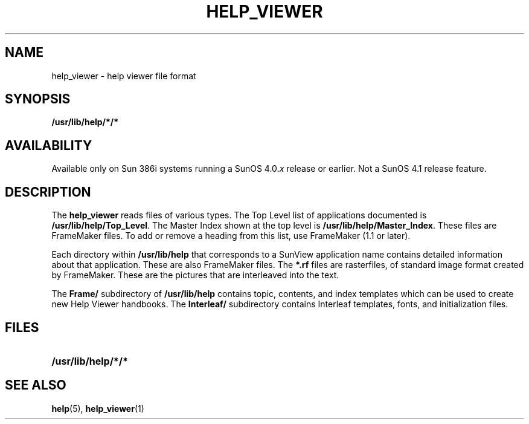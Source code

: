 .\" @(#)help_viewer.5	1.1 92/07/30 SMI;
.TH HELP_VIEWER 5 "19 February 1988"
.SH NAME
help_viewer \- help viewer file format
.SH SYNOPSIS
.B /usr/lib/help/*/*
.SH AVAILABILITY
.LP
Available only on Sun 386i systems running a SunOS 4.0.\fIx\fR
release or earlier.  Not a SunOS 4.1 release feature.
.SH DESCRIPTION
.IX "help_viewer"  ""  "\fLhelp_viewer\fP \(em help viewer file format"
.IX "datafile"  "help_viewer" ""  "\fLhelp_viewer\fP \(em help viewer file format"
The
.B help_viewer
reads files of various types.
The Top Level list of applications documented is
.BR /usr/lib/help/Top_Level .
The Master Index shown at the top level is
.BR /usr/lib/help/Master_Index .
These files are FrameMaker files. To add or remove a heading from this list,
use FrameMaker (1.1 or later).
.LP
Each directory within
.B /usr/lib/help
that corresponds to a SunView 
application name contains detailed information about
that application. These are also FrameMaker files.
The
.B *.rf
files are rasterfiles, of standard image format created by FrameMaker.
These are the pictures that are interleaved into the text.
.LP
The
.B Frame/
subdirectory of
.B /usr/lib/help
contains topic, contents, and
index templates which can be used to create new Help Viewer handbooks.
The
.B Interleaf/
subdirectory
contains Interleaf templates, fonts, and initialization files.
.SH FILES
.LP
.TP 20
.B /usr/lib/help/*/*
.SH SEE ALSO
.BR help (5),
.BR help_viewer (1)
